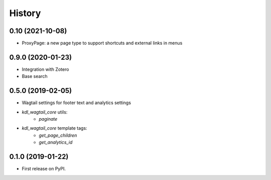 .. :changelog:

History
-------

0.10 (2021-10-08)
+++++++++++++++++

* ProxyPage: a new page type to support shortcuts and external links in menus

0.9.0 (2020-01-23)
++++++++++++++++++

* Integration with Zotero
* Base search

0.5.0 (2019-02-05)
++++++++++++++++++

* Wagtail settings for footer text and analytics settings
* `kdl_wagtail_core` utils:
    * `paginate`
* `kdl_wagtail_core` template tags:
    * `get_page_children`
    * `get_analytics_id`


0.1.0 (2019-01-22)
++++++++++++++++++

* First release on PyPI.
